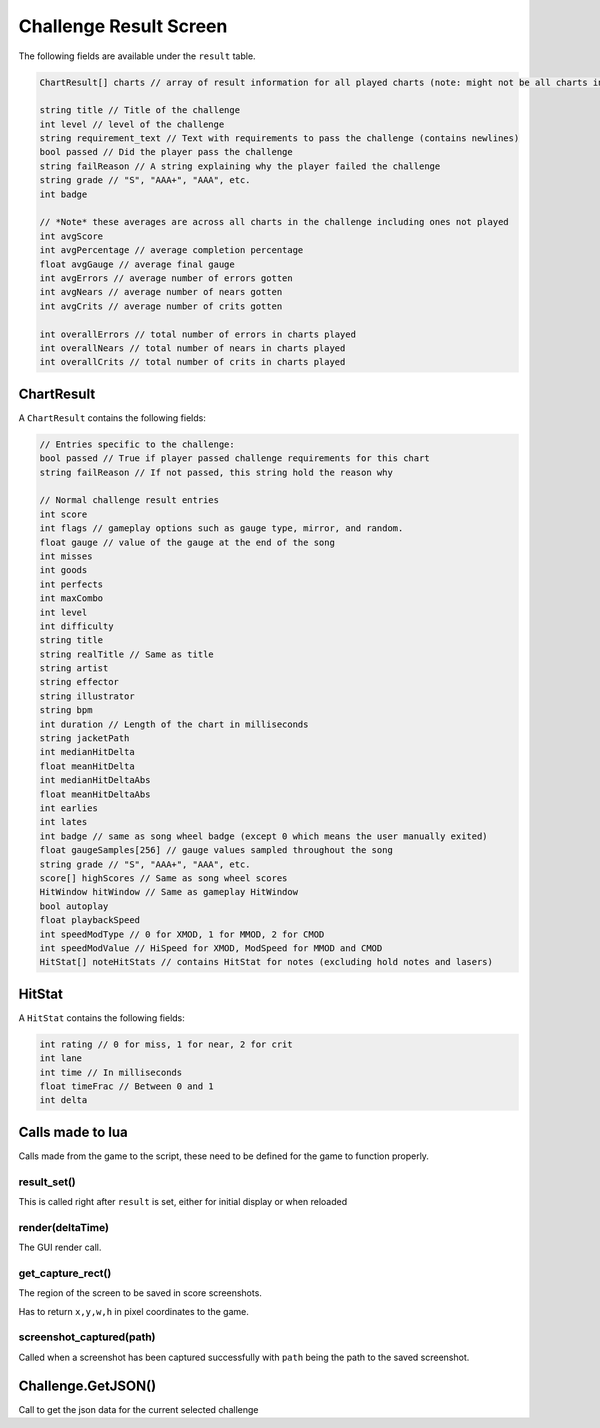 Challenge Result Screen
=======================
The following fields are available under the ``result`` table.

.. code-block:: c#

    ChartResult[] charts // array of result information for all played charts (note: might not be all charts in course)

    string title // Title of the challenge
    int level // level of the challenge
    string requirement_text // Text with requirements to pass the challenge (contains newlines)
    bool passed // Did the player pass the challenge
    string failReason // A string explaining why the player failed the challenge
    string grade // "S", "AAA+", "AAA", etc.
    int badge

    // *Note* these averages are across all charts in the challenge including ones not played
    int avgScore
    int avgPercentage // average completion percentage
    float avgGauge // average final gauge
    int avgErrors // average number of errors gotten
    int avgNears // average number of nears gotten
    int avgCrits // average number of crits gotten

    int overallErrors // total number of errors in charts played
    int overallNears // total number of nears in charts played
    int overallCrits // total number of crits in charts played

    
ChartResult
***********

A ``ChartResult`` contains the following fields:

.. code-block:: c#

    // Entries specific to the challenge:
    bool passed // True if player passed challenge requirements for this chart
    string failReason // If not passed, this string hold the reason why

    // Normal challenge result entries
    int score
    int flags // gameplay options such as gauge type, mirror, and random.
    float gauge // value of the gauge at the end of the song
    int misses
    int goods
    int perfects
    int maxCombo
    int level
    int difficulty
    string title
    string realTitle // Same as title
    string artist
    string effector
    string illustrator
    string bpm
    int duration // Length of the chart in milliseconds
    string jacketPath
    int medianHitDelta
    float meanHitDelta
    int medianHitDeltaAbs
    float meanHitDeltaAbs
    int earlies
    int lates
    int badge // same as song wheel badge (except 0 which means the user manually exited)
    float gaugeSamples[256] // gauge values sampled throughout the song
    string grade // "S", "AAA+", "AAA", etc.
    score[] highScores // Same as song wheel scores
    HitWindow hitWindow // Same as gameplay HitWindow
    bool autoplay
    float playbackSpeed
    int speedModType // 0 for XMOD, 1 for MMOD, 2 for CMOD
    int speedModValue // HiSpeed for XMOD, ModSpeed for MMOD and CMOD
    HitStat[] noteHitStats // contains HitStat for notes (excluding hold notes and lasers) 

HitStat
*******
A ``HitStat`` contains the following fields:
    
.. code-block:: c

    int rating // 0 for miss, 1 for near, 2 for crit
    int lane
    int time // In milliseconds
    float timeFrac // Between 0 and 1
    int delta


Calls made to lua
*****************
Calls made from the game to the script, these need to be defined for the game
to function properly.

result_set()
^^^^^^^^^^^^
This is called right after ``result`` is set, either for initial display or when reloaded

render(deltaTime)
^^^^^^^^^^^^^^^^^
The GUI render call.

get_capture_rect()
^^^^^^^^^^^^^^^^^^
The region of the screen to be saved in score screenshots.

Has to return ``x,y,w,h`` in pixel coordinates to the game.

screenshot_captured(path)
^^^^^^^^^^^^^^^^^^^^^^^^^
Called when a screenshot has been captured successfully with ``path`` being the
path to the saved screenshot.

Challenge.GetJSON()
*******************
Call to get the json data for the current selected challenge
